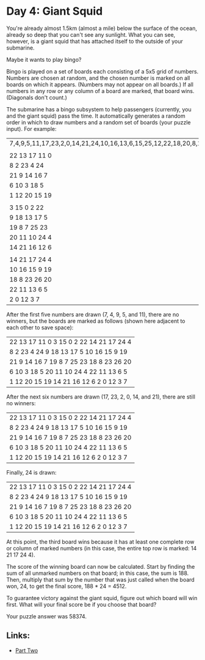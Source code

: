 * Day 4: Giant Squid

  
You're already almost 1.5km (almost a mile) below the surface of the ocean, already so deep that you can't see any sunlight.
What you can see, however, is a giant squid that has attached itself to the outside of your submarine.

Maybe it wants to play bingo?

Bingo is played on a set of boards each consisting of a 5x5 grid of numbers. Numbers are chosen at random, and the chosen
number is marked on all boards on which it appears. (Numbers may not appear on all boards.)
If all numbers in any row or any column of a board are marked, that board wins. (Diagonals don't count.)

The submarine has a bingo subsystem to help passengers (currently, you and the giant squid) pass the time.
It automatically generates a random order in which to draw numbers and a random set of boards (your puzzle input).
For example:

| 7,4,9,5,11,17,23,2,0,14,21,24,10,16,13,6,15,25,12,22,18,20,8,19,3,26,1 |
|                                                                        |
| 22 13 17 11  0                                                         |
| 8  2 23  4 24                                                          |
| 21  9 14 16  7                                                         |
| 6 10  3 18  5                                                          |
| 1 12 20 15 19                                                          |
|                                                                        |
| 3 15  0  2 22                                                          |
| 9 18 13 17  5                                                          |
| 19  8  7 25 23                                                         |
| 20 11 10 24  4                                                         |
| 14 21 16 12  6                                                         |
|                                                                        |
| 14 21 17 24  4                                                         |
| 10 16 15  9 19                                                         |
| 18  8 23 26 20                                                         |
| 22 11 13  6  5                                                         |
| 2  0 12  3  7                                                          |

After the first five numbers are drawn (7, 4, 9, 5, and 11), there are no winners, but the boards are marked as follows
(shown here adjacent to each other to save space):

|22 13 17 11  0         3 15  0  2 22        14 21 17 24  4|
| 8  2 23  4 24         9 18 13 17  5        10 16 15  9 19|
|21  9 14 16  7        19  8  7 25 23        18  8 23 26 20|
| 6 10  3 18  5        20 11 10 24  4        22 11 13  6  5|
| 1 12 20 15 19        14 21 16 12  6         2  0 12  3  7|

After the next six numbers are drawn (17, 23, 2, 0, 14, and 21), there are still no winners:

|22 13 17 11  0         3 15  0  2 22        14 21 17 24  4|
| 8  2 23  4 24         9 18 13 17  5        10 16 15  9 19|
|21  9 14 16  7        19  8  7 25 23        18  8 23 26 20|
| 6 10  3 18  5        20 11 10 24  4        22 11 13  6  5|
| 1 12 20 15 19        14 21 16 12  6         2  0 12  3  7|
Finally, 24 is drawn:

|22 13 17 11  0         3 15  0  2 22        14 21 17 24  4|
| 8  2 23  4 24         9 18 13 17  5        10 16 15  9 19|
|21  9 14 16  7        19  8  7 25 23        18  8 23 26 20|
| 6 10  3 18  5        20 11 10 24  4        22 11 13  6  5|
| 1 12 20 15 19        14 21 16 12  6         2  0 12  3  7|

At this point, the third board wins because it has at least one complete row or column of marked numbers
(in this case, the entire top row is marked: 14 21 17 24 4).

The score of the winning board can now be calculated. Start by finding the sum of all unmarked numbers on that board;
in this case, the sum is 188. Then, multiply that sum by the number that was just called when the board won, 24, to get
the final score, 188 * 24 = 4512.

To guarantee victory against the giant squid, figure out which board will win first.
What will your final score be if you choose that board?

Your puzzle answer was 58374.

** Links:
- [[../day04b/][Part Two]]
